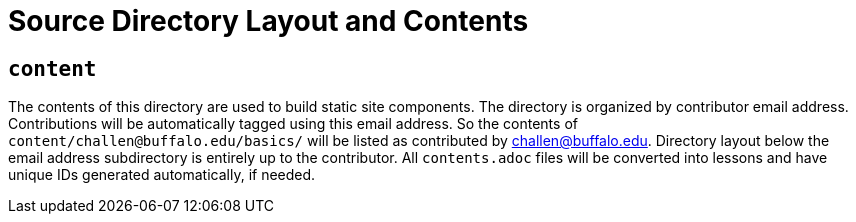 = Source Directory Layout and Contents

== `content`

The contents of this directory are used to build static site components.
//
The directory is organized by contributor email address.
//
Contributions will be automatically tagged using this email address.
//
So the contents of `content/challen@buffalo.edu/basics/` will be listed as
contributed by challen@buffalo.edu.
//
Directory layout below the email address subdirectory is entirely up to the
contributor.
//
All `contents.adoc` files will be converted into lessons and have unique IDs
generated automatically, if needed.

